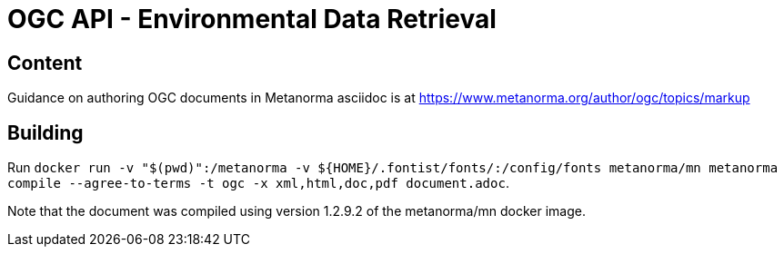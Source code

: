 = OGC API - Environmental Data Retrieval

== Content

Guidance on authoring OGC documents in Metanorma asciidoc is at https://www.metanorma.org/author/ogc/topics/markup

== Building

Run `docker run -v "$(pwd)":/metanorma -v ${HOME}/.fontist/fonts/:/config/fonts  metanorma/mn  metanorma compile --agree-to-terms -t ogc -x xml,html,doc,pdf document.adoc`.


Note that the document was compiled using version 1.2.9.2 of the metanorma/mn docker image.
